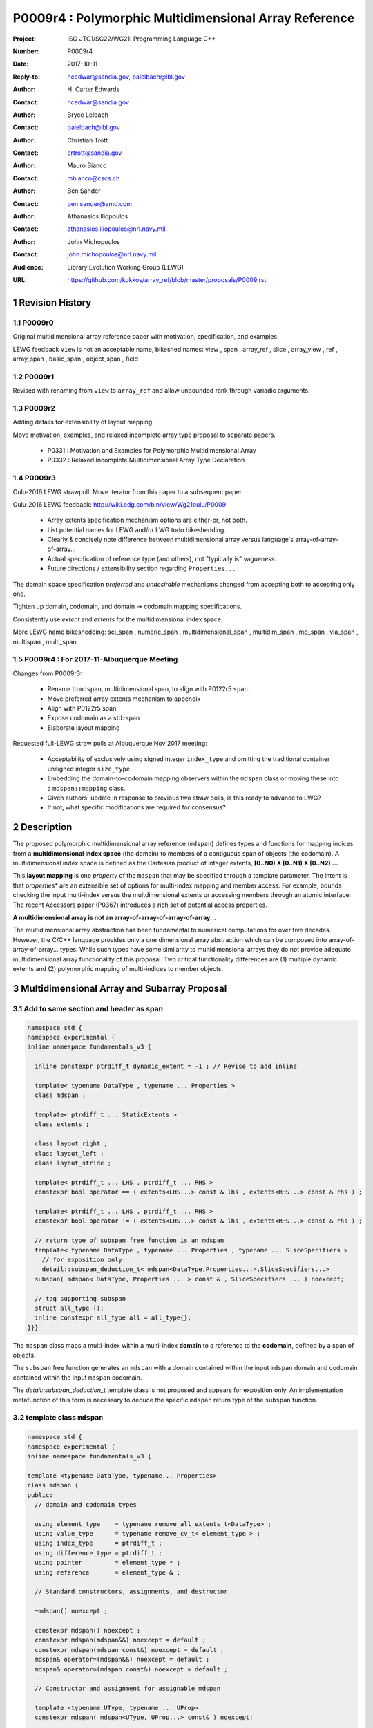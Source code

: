===================================================================
P0009r4 : Polymorphic Multidimensional Array Reference
===================================================================

:Project: ISO JTC1/SC22/WG21: Programming Language C++
:Number: P0009r4
:Date: 2017-10-11
:Reply-to: hcedwar@sandia.gov, balelbach@lbl.gov
:Author: H\. Carter Edwards
:Contact: hcedwar@sandia.gov
:Author: Bryce Lelbach 
:Contact: balelbach@lbl.gov
:Author: Christian Trott
:Contact: crtrott@sandia.gov
:Author: Mauro Bianco
:Contact: mbianco@cscs.ch
:Author: Ben Sander
:Contact: ben.sander@amd.com
:Author: Athanasios Iliopoulos
:Contact: athanasios.iliopoulos@nrl.navy.mil
:Author: John Michopoulos
:Contact: john.michopoulos@nrl.navy.mil
:Audience: Library Evolution Working Group (LEWG)
:URL: https://github.com/kokkos/array_ref/blob/master/proposals/P0009.rst


.. sectnum::


******************************************************************
Revision History
******************************************************************

----------------------------------------------------------------------------
P0009r0
----------------------------------------------------------------------------

Original multidimensional array reference paper with
motivation, specification, and examples.

LEWG feedback ``view`` is not an acceptable name, bikeshed names:
view ,
span ,
array_ref ,
slice ,
array_view ,
ref ,
array_span ,
basic_span ,
object_span ,
field

----------------------------------------------------------------------------
P0009r1
----------------------------------------------------------------------------

Revised with renaming from ``view`` to ``array_ref``
and allow unbounded rank through variadic arguments.

----------------------------------------------------------------------------
P0009r2
----------------------------------------------------------------------------

Adding details for extensibility of layout mapping.

Move motivation, examples, and relaxed incomplete array type proposal to separate papers.

  - P0331 : Motivation and Examples for Polymorphic Multidimensional Array
  - P0332 : Relaxed Incomplete Multidimensional Array Type Declaration

----------------------------------------------------------------------------
P0009r3
----------------------------------------------------------------------------

Oulu-2016 LEWG strawpoll: Move iterator from this paper to a subsequent paper.

Oulu-2016 LEWG feedback: http://wiki.edg.com/bin/view/Wg21oulu/P0009

  - Array extents specification mechanism options are either-or, not both.
  - List potential names for LEWG and/or LWG todo bikeshedding.
  - Clearly & concisely note difference between multidimensional array versus language's array-of-array-of-array...
  - Actual specification of reference type (and others), not "typically is" vagueness.
  - Future directions / extensibility section regarding ``Properties...``

The domain space specification *preferred* and *undesirable* mechanisms
changed from accepting both to accepting only one.

Tighten up domain, codomain, and domain -> codomain mapping specifications.

Consistently use *extent* and *extents* for the multidimensional index space.

More LEWG name bikeshedding:
sci_span ,
numeric_span ,
multidimensional_span ,
multidim_span ,
md_span ,
vla_span ,
multispan ,
multi_span

----------------------------------------------------------------------------
P0009r4 : For 2017-11-Albuquerque Meeting
----------------------------------------------------------------------------

Changes from P0009r3:

  - Rename to ``mdspan``, multidimensional span,
    to align with P0122r5 ``span``.
  - Move preferred array extents mechanism to appendix
  - Align with P0122r5 span
  - Expose codomain as a std::span
  - Elaborate layout mapping

Requested full-LEWG straw polls at Albuquerque Nov'2017 meeting:

  - Acceptability of exclusively using signed integer ``index_type``
    and omitting the traditional container unsigned integer ``size_type``.
  - Embedding the domain-to-codomain mapping observers within
    the ``mdspan`` class or moving these into a
    ``mdspan::mapping`` class.
  - Given authors' update in response to previous two straw polls,
    is this ready to advance to LWG?
  - If not, what specific modifications are required for consensus?


******************************************************************
Description
******************************************************************

The proposed polymorphic multidimensional array reference (``mdspan``)
defines types and functions for mapping indices from a
**multidimensional index space** (the domain)
to members of a contiguous span of objects (the codomain).
A multidimensional index space is defined as the
Cartesian product of integer extents,
**[0..N0) X [0..N1) X [0..N2) ...**

This **layout mapping** is one *property* of the
``mdspan`` that may be specified through a template parameter.
The intent is that *properties** are an extensible set of options
for multi-index mapping and member access.
For example,
bounds checking the input multi-index versus the multdimensional extents or
accessing members through an atomic interface.
The recent Accessors paper (P0367) introduces a rich set of potential access properties.

**A multidimensional array is not an array-of-array-of-array-of-array...**

The multidimensional array abstraction has been fundamental
to numerical computations for over five decades.
However, the C/C++ language provides only a one dimensional array
abstraction which can be composed into array-of-array-of-array... types.
While such types have some similarity to multidimensional arrays they
do not provide adequate multidimensional array functionality
of this proposal.
Two critical functionality differences are
(1) multiple dynamic extents and
(2) polymorphic mapping of multi-indices to member objects.



******************************************************************
Multidimensional Array and Subarray Proposal
******************************************************************

----------------------------------------------------------------------------
Add to same section and header as **span**
----------------------------------------------------------------------------

.. code-block:: c++

  namespace std {
  namespace experimental {
  inline namespace fundamentals_v3 {

    inline constexpr ptrdiff_t dynamic_extent = -1 ; // Revise to add inline

    template< typename DataType , typename ... Properties >
    class mdspan ;

    template< ptrdiff_t ... StaticExtents >
    class extents ;

    class layout_right ;
    class layout_left ;
    class layout_stride ;

    template< ptrdiff_t ... LHS , ptrdiff_t ... RHS >
    constexpr bool operator == ( extents<LHS...> const & lhs , extents<RHS...> const & rhs ) ;

    template< ptrdiff_t ... LHS , ptrdiff_t ... RHS >
    constexpr bool operator != ( extents<LHS...> const & lhs , extents<RHS...> const & rhs ) ;

    // return type of subspan free function is an mdspan
    template< typename DataType , typename ... Properties , typename ... SliceSpecifiers >
      // for exposition only:
      detail::subspan_deduction_t< mdspan<DataType,Properties...>,SliceSpecifiers...>
    subspan( mdspan< DataType, Properties ... > const & , SliceSpecifiers ... ) noexcept;

    // tag supporting subspan
    struct all_type {};
    inline constexpr all_type all = all_type{};
  }}}

..

The ``mdspan`` class maps a multi-index within a multi-index **domain**
to a reference to the **codomain**, defined by a span of objects.

The ``subspan`` free function generates an ``mdspan`` with a domain contained
within the input ``mdspan`` domain and codomain contained within the input
``mdspan`` codomain.

The *detail::subspan_deduction_t* template class is not proposed and
appears for exposition only.
An implementation metafunction of this form is necessary
to deduce the specific ``mdspan`` return type of the ``subspan`` function.

----------------------------------------------------------------------------
template class ``mdspan``
----------------------------------------------------------------------------

.. code-block:: c++

  namespace std {
  namespace experimental {
  inline namespace fundamentals_v3 {
  
  template <typename DataType, typename... Properties>
  class mdspan {
  public:
    // domain and codomain types
  
    using element_type    = typename remove_all_extents_t<DataType> ;
    using value_type      = typename remove_cv_t< element_type > ;
    using index_type      = ptrdiff_t ;
    using difference_type = ptrdiff_t ;
    using pointer         = element_type * ;
    using reference       = element_type & ;

    // Standard constructors, assignments, and destructor
  
    ~mdspan() noexcept ;
  
    constexpr mdspan() noexcept ;
    constexpr mdspan(mdspan&&) noexcept = default ;
    constexpr mdspan(mdspan const&) noexcept = default ;
    mdspan& operator=(mdspan&&) noexcept = default ;
    mdspan& operator=(mdspan const&) noexcept = default ;

    // Constructor and assignment for assignable mdspan
  
    template <typename UType, typename ... UProp>
    constexpr mdspan( mdspan<UType, UProp...> const& ) noexcept;

    template <typename UType, typename ... UProp>
    mdspan& operator=( mdspan<UType, UProp...> const& ) noexcept;

    // Wrapping constructors

    template< class ... IndexType >
    explicit constexpr mdspan(pointer, IndexType ... DynamicExtents ) noexcept;

    template< class ... IndexType >
    explicit constexpr mdspan(std::span<element_type>, IndexType ... DynamicExtents ) noexcept;

    template< class IndexType , size_t N >
    explicit constexpr msspan(pointer, std::array<IndexType,N> const & DynamicExtents ) noexcept ;

    template< class IndexType , size_t N >
    explicit constexpr msspan(std::span<element_type>, std::array<IndexType,N> const & DynamicExtents ) noexcept ;

    // mapping domain multi-index to access codomain member
  
    constexpr reference operator[]( index_type ) const noexcept; // requires rank() == 1

    template< class ... IndexType >
    constexpr reference operator()( IndexType ... indices ) const noexcept;

    template< class IndexType , size_t N >
    constexpr reference operator()( std::array<IndexType,N> const & indices ) const noexcept;

    // observers of the index space domain
  
    static constexpr int rank() noexecept ;
    static constexpr int rank_dynamic() noexecept ;

    static constexpr index_type static_extent(int) noexecept ;
  
    constexpr index_type extent(int) const  noexecept ;

    constexpr index_type size() const  noexecept ;

    // observers of the codomain:

    constexpr std::span<element_type> span() const  noexecept ;
  
    template< class ... IndexType >
    static constexpr index_type required_span_size( IndexType ... DynamicExtents );

    template< class ... IndexType , size_t N >
    static constexpr index_type required_span_size( std::array<IndexType,N> const & DynamicExtents );

    // observers of the mapping : domain -> codomain

    using layout = /* extracted from Properties... */ ;

    static constexpr bool is_always_unique     = /* layout */ ;
    static constexpr bool is_always_contiguous = /* layout */ ;
    static constexpr bool is_always_strided    = /* layout */ ;

    constexpr bool is_unique() const ;
    constexpr bool is_contiguous() const ;
    constexpr bool is_strided() const ;
  
    constexpr index_type stride(int) const ;

  private:
    // exposition only
    typename layout::mapping< StaticExtents... > mapping ;
    pointer_type                                 ptr ;
  };

  }}}
  
..


Template arguments
^^^^^^^^^^^^^^^^^^^^^^^^^^^^^^^^^^^^^^^^^^^^^^^^^^^^^^^^^^^^^^^^^^^^^^

``template <typename DataType, typename... Properties> class mdspan``

``DataType``

  Requires: Is a non-array type denoting the element type of the array.

``Properties...``

  Effects:  The domain index space rank, static extents, and identification of
  dynamic extents is determined from the ``extents`` member of the property pack.
  The domain to codomain mapping is determined by the remaining members of the property pack


Fundamental Types
^^^^^^^^^^^^^^^^^^^^^^^^^^^^^^^^^^^^^^^^^^^^^^^^^^^^^^^^^^^^^^^^^^^^^^

|  ``using element_type = typename remove_all_extents_t<DataType> ;``
|  ``using value_type   = typename remove_cv_t<element_type> ;``
|  ``using reference    = element_type & ;``
|  ``using pointer      = element_type * ;``

  [Note: If ``std::is_const<element_type>`` then references
  to codomain members are const.
  Extensions to access properties may cause ``reference``
  to become a proxy type. --end note]

|  ``using index_type      = ptrdiff_t ;``
|  ``using difference_type = ptrdiff_t ;``

  [Note: Integral types for dimensions and indexing are signed
  integers to avoid casting unsigned-to-signed for loop bounds
  and improve opportunities for optimizing loops. --end note]


Domain Observers
^^^^^^^^^^^^^^^^^^^^^^^^^^^^^^^^^^^^^^^^^^^^^^^^^^^^^^^^^^^^^^^^^^^^^^

The multi-index domain space is the Cartesian product of the extents:
``[0..extent(0)) X [0..extent(1)) X ... X [0..extent(rank()-1))``.
Each extent may be statically (at compile time) or dynamically (at runtime)
specified.


``static constexpr int rank();``

  Returns: Rank of the multi-index domain.

``static constexpr int rank_dynamic();``

  Returns: number of extents that are dynamic.

``static constexpr index_type static_extent(int r);``

  Requires: ``0 <= r``

  Returns: If ``0 <= r < rank()`` the statically specified extent.
  A statically declared extent of ``dynamic_extent``
  denotes that the extent is dynamic.
  If ``rank() <= r`` then ``static_extent(r) == 1``.

``constexpr index_type extent(int r) const ;``

  Requires: ``0 <= r``

  Returns: If ``0 <= r < rank()`` the extent of coordinate ``r``.
  If ``rank() <= r`` then ``extent(r) == 1``.


``constexpr index_type size() const ;``

  Returns: product of ``extent(r)`` where ``0 <= r < rank()``.


Given ``mdspan x`` then:

.. code-block:: c++

  int d = 0 ;
  index_type s = 1 ;
  for ( int i = 0 ; i < x.rank() ; ++i ) {
    if ( x.static_extent(i) == std::dynamic_extent ) { ++d ; }
    s *= x.extent(i);
  }
  assert( d == x.rank_dynamic() );
  assert( s == x.size() );

..


Codomain Observers
^^^^^^^^^^^^^^^^^^^^^^^^^^^^^^^^^^^^^^^^^^^^^^^^^^^^^^^^^^^^^^^^^^^^^^

Not all members of the codomain may be accessible through the layout mapping;
i.e., the range of the mapping is contained within the codomain but may not
be equal to the codomain.


``constexpr std::span<element_type> span() const ;``

  Returns: An ``std::span`` for the codomain.

| ``template< class ... IndexType >``
| ``static constexpr index_type required_span_size( IndexType ... DynamicExtents );``

  Requires: 

  - ``rank_dynamic() <= sizeof...(DynamicExtents)``
  - ``is_integral_type_v<IndexType>...``
  - Denote the ith coordinate of ``DynamicExtents...`` as
    denoted as ``DynamicExtents[ith]`` then:
  - ``0 <= DynamicExtents[ith]`` for ``0 <= ith < rank_dynanic()``
  - ``1 == DynamicExtents[ith]`` for ``rank_dynamic() < ith``

  Returns: The minimum size of the codomain to support the multi-index domain
  defined by the merging of ``DynamicExents`` with ``StaticExtents``.


| ``template< class ... IndexType , size_t N >``
| ``static constexpr index_type required_span_size( std::array<IndexType,N> const & DynamicExtents );``

  Requires: 

  - ``rank_dynamic() <= N``
  - ``is_integral_type_v<IndexType>...``
  - ``0 <= DynamicExtents[ith]`` for ``0 <= ith < rank_dynanic()``
  - ``1 == DynamicExtents[ith]`` for ``rank_dynamic() < ith``

  Returns: The minimum size of the codomain to support the multi-index domain
  defined by the merging of ``DynamicExents`` with ``StaticExtents``.


Constructors, assignments, destructor
^^^^^^^^^^^^^^^^^^^^^^^^^^^^^^^^^^^^^^^^^^^^^^^^^^^^^^^^^^^^^^^^^^^^^^

``constexpr mdspan();``

  Effect: Construct a *null* ``mdspan`` with codomain
  ``span() == std::span<element_type>()``
  and ``extent(r) == 0`` for all dynamic extents.


| ``template< typename UType , typename ... UProperties >``
| ``constexpr mdspan( mdspan< UType , UProperties ... > const & ) noexcept``
| ``template< typename UType , typename ... UProperties >``
| ``mdspan & operator = ( mdspan< UType , UProperties ... > const & ) noexcept``

  Requires:
  Given ``using V = mdspan<DataType,Properties...>`` and
  ``using U = mdspan<UType,UProperties...>`` then

  | ``is_assignable<V::pointer,U::pointer>`` ,
  | ``V::rank() == U::rank()`` ,
  | ``V::static_extent(r) == U::static_extent(r)`` or ``V::static_extent(r) == std::dynamic_extent`` for ``0 <= r < V::rank()`` ,
  | compatibility of layout mapping

  Effect: ``* this`` has equal domain, equal codomain, and
  equivalent mapping.

| ``template< class ... IndexType >``
| ``constexpr mdspan( pointer ptr , IndexType ... DynamicExtents) noexcept``

  Requires:

  - ``sizeof...(DynamicExtents) == rank_dynamic()``
  - ``is_integral_type_v<IndexType>...``
  - The ith coordinate of ``DynamicExtents...``,
    denoted as ``DynamicExtents[ith]``, is ``0 <= DynamicExtents[ith]``.
  - The span of elements denoted by ``[ ptr , ptr + required_span_size(DynamicExtents...) )``,
    shall be a valid contiguous span of elements.

  Effects:
  This *wrapping constructor* constructs ``* this``
  with domain's dynamic extents equal to ``DynamicExtents...``
  and codomain equal to
  ``std::span<element_type>( ptr , required_span_size(DynamicExtents...) )``
  

| ``template< class IndexType , size_t N >``
| ``constexpr mdspan( pointer ptr , std::array<IndexType,N> const & DynamicExtents) noexcept``

  Requires:

  - ``N == rank_dynamic()``
  - ``is_integral_type_v<IndexType>...``
  - ``0 <= DynamicExtents[ith]``
  - The span of elements denoted by ``[ ptr , ptr + required_span_size(DynamicExtents) )``,
    shall be a valid contiguous span of elements.

  Effects:
  This *wrapping constructor* constructs ``* this``
  with domain's dynamic extents equal to ``DynamicExtents[ith].``
  and codomain equal to
  ``std::span<element_type>( ptr , required_span_size(DynamicExtents) )``
  

| ``template< class ... IndexType >``
| ``constexpr mdspan( std::span<element_type> s , IndexType ... DynamicExtents) noexcept``

  Requires:

  - ``sizeof...(DynamicExtents) == rank_dynamic()``
  - ``is_integral_type_v<IndexType>...``
  - The ith coordinate of ``DynamicExtents...``,
    denoted as ``DynamicExtents[ith]``, is ``0 <= DynamicExtents[ith]``
  - ``required_span_size(DynamicExtents...) <= s.size()``

  Effects: This *wrapping constructor* constructs ``* this``
  with domain's dynamic extents equal to ``DynamicExtents...``
  and codomain equal to
  ``std::span<element_type>( ptr , required_span_size(DynamicExtents...) )``


| ``template< class IndexType , size_t N >``
| ``constexpr mdspan( std::span<element_type> s , std::array<IndexType,N> const & DynamicExtents) noexcept``

  Requires:

  - ``N == rank_dynamic()``
  - ``is_integral_type_v<IndexType>...``
  - ``0 <= DynamicExtents[ith]``
  - ``required_span_size(DynamicExtents) <= s.size()``

  Effects: This *wrapping constructor* constructs ``* this``
  with domain's dynamic extents equal to ``DynamicExtents[ith]``
  and codomain equal to
  ``std::span<element_type>( ptr , required_span_size(DynamicExtents[ith]) )``



Mapping domain multi-index to access elements in the codomain
^^^^^^^^^^^^^^^^^^^^^^^^^^^^^^^^^^^^^^^^^^^^^^^^^^^^^^^^^^^^^^^^^^^^^^

``reference operator[]( index_type index ) const noexcept``

  Requires: ``rank() == 1`` and  ``0 <= i < extent(0)``

  Returns: A ``reference`` to the element mapped to by ``index``.


| ``template< class ... IndexType >``
| ``reference operator()( IndexType ... indices ) const noexcept``

  Requires: ``indices`` is a multi-index in the domain:

  - ``rank() == sizeof...(IndexType)``
  - The ith coordinate of ``indices...``, denoted as ``indices[ith]``,
    is in the domain: ``0 <= indices[ith] < extent(ith)``.
  - [Note: Because ``extent(ith) == 1`` for ``rank() <= ith``
    then extra zero-value indices are valid. --end note]

  Returns: A ``reference`` to the element mapped to by ``indices...``.

  Remark: Optimization of the mapping operator is a critical
  feature of the multidimensional array implementation.
  Recommended optimizations include:

  - Rank-specific overloads to better
    enable optimization of the member access operator.
  - Inlining of a ``constexpr`` multi-index mapping expression
    that is **not** included in an optimizer's inlining budget.
  - Compile-time evaluation statically determined portions of
    multi-index mapping expression.


| ``template< class IndexType , size_t N >``
| ``reference operator()( std::array<IndexType,N> const & indices ) const noexcept``

  Requires: ``indices`` is a multi-index in the domain:

  - ``rank() == N``
  - ``0 <= indices[ith] < extent(ith)``.
  - [Note: Because ``extent(ith) == 1`` for ``rank() <= ith``
    then extra zero-value indices are valid. --end note]

  Returns: A ``reference`` to the element mapped to by ``indices...``.

  Remark: Optimization of the mapping operator is a critical
  feature of the multidimensional array implementation.
  Recommended optimizations include:

  - Rank-specific overloads to better
    enable optimization of the member access operator.
  - Inlining of a ``constexpr`` multi-index mapping expression
    that is **not** included in an optimizer's inlining budget.
  - Compile-time evaluation statically determined portions of
    multi-index mapping expression.


Mapping Observers
^^^^^^^^^^^^^^^^^^^^^^^^^^^^^^^^^^^^^^^^^^^^^^^^^^^^^^^^^^^^^^^^^^^^^^

``using layout = /* implmentation deduces from Properties... */ ;``

  Identification of the layout mapping.
  If ``Properties...`` does not include a layout property then
  ``layout`` is ``layout_right`` denoting the traditional C/C++ mapping.

| ``static constexpr bool is_always_unique =``
| ``constexpr bool is_unique() const noexcept ;``

  A layout mapping is *unique* if each multi-index in the domain
  is mapped to a unique member in the codomain.

| ``static constexpr bool is_always_contiguous =``
| ``constexpr bool is_contiguous() const noexcept ;``

  A layout mapping is *contiguous* if the codomain elements accessed through
  the layout mapping form a contiguous span.

  A layout mapping that is both unique and contiguous is *bijective*
  and has ``size() == span().size()``.

| ``static constexpr bool is_always_strided =``
| ``constexpr bool is_strided() const noexcept ;``

  A *strided* layout has constant striding between multi-index coordinates.
  Let ``A`` be an ``mdspan`` and ``indices_V...`` and ``indices_U...`` be multi-indices
  in the domain space such that all coordinates are equal except for 
  the *ith* coordinate where ``indices_V[ith] = indices_U[ith] + 1``.
  Then ``stride(ith) = distance(& A(indices_V...) - & A( indices_U... )``
  is constant for all coordinates.

| ``template< typename IntegralType >``
| ``constexpr index_type stride( IntegralType index ) const noexcept``

  Requires: ``is_strided()``.

  Returns: When ``r < rank()`` the distance between members
  when the index of coordinate ``r`` is incremented by one, otherwise 0.


----------------------------------------------------------------------------
template class ``extents``
----------------------------------------------------------------------------

One of the valid members of an ``mdspan`` ``Properties...`` pack
is an instantiation of template class ``extents``.
This property declares the rank and static extents of the ``mdspan`` type.
Example:

.. code-block:: c++

  using tensor = std::mdspan<double,std::extents<std::dynamic_extent,std::dynamic_extent,std::dynamic_extent>> ;

..

Note: A `preferred, concise, and intuitive syntax`_ for declaring 
the multidimensional index space of an ``mdspan`` is proposed in P0332.

.. code-block:: c++

  namespace std {
  namespace experimental {
  inline namespace fundamentals_v3 {
  
  template< ptrdiff_t ... StaticExtents >
  class extents {
  public:

    using index_type = ptrdiff_t ;

    // observers of the index space domain:
    // [0..extent(0))X[0..extent(1))X...X[0..extent(rank()-1))
  
    static constexpr int rank() noexcept ;
    static constexpr int rank_dynamic() noexcept ;

    static constexpr index_type static_extent(int) noexcept ;
  
    constexpr index_type extent(int) const noexcept ;

    constexpr index_type size() const noexcept ;

    // constructors/assignment/destructor

    ~extents() = default ;
    constexpr extents();
    constexpr extents(extents const &) = default ;
    constexpr extents(extents &&) = default ;
    extents & operator = (extents const &) noexcept = default ;
    extents & operator = (extents &&) noexcept = default ;

    template< class ... IndexType >
    constexpr extents( IndexType ... DynamicExtents ) noexcept ;
  };

  }}}
  
..


----------------------------------------------------------------------------
``subspan``
----------------------------------------------------------------------------

| ``template< typename DataType , typename ... Properties , typename ... SliceSpecifiers >``
|   // for exposition only:
|   *detail::subspan_deduction_t<mdspan<DataType,Properties...>,SliceSpecifiers...>*
| ``subspan( mdspan< DataType, Properties ... > const & U , SliceSpecifiers ... slices ) noexcept;``

  The ``detail::subspan_deduction_t`` is for exposition only to indicate
  that the implementation will require a metafunction to deduce the resulting
  ``mdspan`` type from ``U`` and ``slices...``.

  Let the *ith* member of ``slices...`` be denoted by ``slices[ith]``.

  Let an *integral range* be denoted by any of the following.

  - an ``initializer_list<T>`` of integral type ``T`` and size 2
  - a ``pair<T,T>`` of integral type ``T`` 
  - a ``tuple<T,T>``  of integral type ``T``
  - an ``array<T,2>`` of integral type ``T``
  - ``all`` to denote the range ``[0 .. U.extent(ith))``

  If ``slices[ith]`` is an integral range then let
  ``begin(slices[ith])`` be the beginning of the integral range
  ``end(slices[ith])`` be the end of the integral range.
  If ``slices[ith]`` is an integral value then let
  ``begin(slices[ith]) == slices[ith]`` and
  ``end(slices[ith]) == slices[ith]+1``.

  Requires:

  - ``U.rank() == sizeof...(slices)``.
  - Each member of the ``slices...`` pack is either an *integral range*
    or an *integral value*.
  - ``0 <= begin(slices[ith]) <= end(slices[ith]) <= U.extent(ith)``.
  
  Returns:
  An ``mdspan V`` with a domain contained within the domain of ``U`` ,
  codomain contained within the codomain of ``U`` ,
  ``V.rank()`` is the number of integral ranges in ``slices...`` ,
  ``U( begin(slices)... )`` refers to the same codomain member
  refered to by the mapping the zero-index of ``V`` ,
  each integral value in ``slices...`` contracts the corresponding
  extent of ``U``.

  Example:
  
.. code-block:: c++

  // given U.rank() == 4
  void foo( mdspan< DataType , Properties ... > const & U )
  {
    auto V = subspan( U , make_pair(1,U.extent(0)-1) , 1 , make_pair(2,U.extent(2)-2 );
    assert( V.extent(0) == U.extent(0) - 2 );
    assert( V.extent(1) == U.extent(2) - 2 );
    assert( & V(0,0) == U(1,1,2,2) );
    assert( & V(1,0) == U(2,1,2,2) );
    assert( & V(0,1) == U(1,1,3,2) );
  }

..


Slice Specifier with Static Extent
^^^^^^^^^^^^^^^^^^^^^^^^^^^^^^^^^^^^^^^^^^^^^^^^^^^^^^^^^^^^^^^^^^^^^^

The proposed ``initializer_list``, ``pair``, ``tuple``, and
``array`` slice specifier types define dynamic extents.
When the ``all`` slice specifier references a static
extent then the subspan's corresponding extent should be
static as well.
When the extent of a slice specifier is statically known
there should be a slice specifier type to explicitly
express this knowledge.
Such a static extent slice specifier type is to-be-done.


----------------------------------------------------------------------------
Layout properties
----------------------------------------------------------------------------

An ``mdspan`` maps multi-indices from the domain to
reference elements in the codomain by composing a *layout mapping*
with a span of elements.
The layout mapping is an extension point such that an ``mdspan`` may be
instantiated with non-standard layout mappings.


Predefined, Standard Layouts
^^^^^^^^^^^^^^^^^^^^^^^^^^^^^^^^^^^^^^^^^^^^^^^^^^^^^^^^^^^^^^^^^^^^^^

The ``layout_right`` property denotes the C/C++ standard
multidimensional array index mapping 
where the right-most extent is stride one and strides increase right-to-left
as the product of extents.

The ``layout_left`` property denotes the FORTRAN standard
multidimensional array index mapping 
where the left-most extent is stride one and strides increase left-to-right
as the product of extents.

The ``layout_stride`` property denotes a multidimensional array index mapping
with arbitrary strides for each extent.
This is the layout for subarrays that are not contiguous.

The three standard layouts have the following layout mapping traits.

``layout_right`` ; i.e., the C/C++ standard layout

  | ``is_always_unique == true``
  | ``is_always_contiguous == true``
  | ``is_always_strided == true``
  | When ``0 < rank()`` then ``stride(rank()-1) == 1`` .
  | When ``1 < rank()`` then ``stride(r-1) = stride(r) * extent(r)`` for ``0 < r < rank()`` ..

  For rank-two arrays (a.k.a., matrices) this is also known as *row major* layout.


``layout_left`` ; i.e., the FORTRAN standard layout

  | ``is_always_unique == true``
  | ``is_always_contiguous == true``
  | ``is_always_strided == true``
  | When ``0 < rank()`` then ``stride(0) == 1`` .
  | When ``1 < rank()`` then ``stride(r) = stride(r-1) * extent(r-1)`` for ``0 < r < rank()`` ..

  For rank-two arrays (a.k.a., matrices) this is also known as *column major* layout.


``layout_stride`` ; i.e., an arbitrary **strided** layout

  | ``is_always_unique == false``
  | ``is_always_contiguous == false``
  | ``is_always_strided == true``


Concept for Extensible Layout Mapping
^^^^^^^^^^^^^^^^^^^^^^^^^^^^^^^^^^^^^^^^^^^^^^^^^^^^^^^^^^^^^^^^^^^^^^

A *layout* class conforms to the following interface such that an
``mdspan`` can compose the layout mapping with its ``mdspan``
codomain member reference generation.

.. code-block:: c++

  class layout_concept /* exposition only */ {
  public:
 
    template< ptrdiff_t ... StaticExtents >
    class mapping {
    public:

      // domain types
  
      using index_type = ptrdiff_t ;

      // constructors, copy, assignment, and destructor
  
      ~mapping() noexcept = default ;
      constexpr mapping() noexcept = default ;
      constexpr mapping(mapping const&) noexcept = default ;
      mapping& operator=(mapping const&) noexcept = default ;
  
      // observers of domain
  
      static constexpr int rank() noexcept;
      static constexpr int rank_dynamic() noexcept;
  
      static constexpr index_type static_extent(int) noexcept;

      constexpr index_type extent(int) const noexcept;

      constexpr index_type size() const noexcept;
  
      // observers of the codomain: [0..span_size())

      constexpr index_type span_size() const noexcept;
  
      // observers of the mapping from domain to codomain

      static constexpr bool is_always_unique     = /* deduced */ ;
      static constexpr bool is_always_contiguous = /* deduced */ ;
      static constexpr bool is_always_strided    = /* deduced */ ;

      constexpr bool is_unique() const noexcept;
      constexpr bool is_contiguous() const noexcept;
      constexpr bool is_strided() noexcept;
  
      constexpr index_type stride(int) const noexcept;
  
      // mapping domain index to access codomain element
  
      template< class ... IndexType >
      constexpr index_type operator()( IndexType ... indices ) const noexcept;
    };
  };

..

``template< ptrdiff_t ... StaticExtents > class mapping``

  Requires:
  Let ``StaticExtents[ith]`` be the ith member of the pack.
  ``StaticExtents[ith] == std::dynamic_extent`` or
  ``0 <= StaticExtents[ith]``.


  Effects: Defines the domain index space where
  ``rank() == sizeof...(StaticExtents)`` and
  each ``StaticExtents[ith] == std::dynamic_extent``
  denotes that ``ith`` extent coordinate is a dynamic extent.

``constexpr mapping();``

  Effects:
  If ``static_extent(i) != std::dynamic_extent`` then
  ``extent(i) == static_extent(i)``
  otherwise ``extent(i) == 0``.
  
| ``explicit constexpr mapping( index_type... ) noexcept;``
| ``explicit constexpr mapping(`` *layout_concept* ``const&) noexcept;``

  Constructors, assignment operators, and destructor requires and effects
  correspond to the corresponding members of ``mdspan`` .

| ``static constexpr int rank() noexcept;``
| ``static constexpr int rank_dynamic() noexcept;``
| ``constexpr index_type size() const noexcept;``
| ``constexpr index_type extent(int) const noexcept;``
| ``constexpr index_type static_extent(int) noexcept;``
| ``constexpr index_type span_size() const noexcept;``
|
| ``template < class ... IndexType >``
| ``static constexpr index_type required_span_size( IndexType ... DynamicExtents ) noexcept;``
| ``static constexpr index_type required_span_size( layout_concept const & ) noexcept;``
|
| ``static constexpr bool is_always_unique     = /* deduced */ ;``
| ``static constexpr bool is_always_contiguous = /* deduced */ ;``
| ``static constexpr bool is_always_strided    = /* deduced */ ;``
|
| ``constexpr bool is_unique() const noexcept;``
| ``constexpr bool is_contiguous() const noexcept;``
| ``constexpr bool is_strided() noexcept;``
| 
| ``constexpr index_type stride(int) const noexcept;``

  Domain, codomain, and mapping observers requires and effects
  correspond to the corresponding members of ``mdspan`` .

| ``template< class ... IndexType >``
| ``constexpr index_type operator()(IndexType ... indices) const noexcept;``
  
  Requires: ``rank() == sizeof...(indices)`` and
  ``0 <= indices[ith] < extent(ith)``.

  Returns: Layout mapping of ``indices...`` to codomain.


***********************************************************************
Appendix: Preferred declaration syntax for multi-index space domain
***********************************************************************

.. _`preferred, concise, and intuitive syntax` :

The proposed declaration mechanism for the multi-index domain space is
verbose and unwieldy.

.. code-block:: c++

  using tensor = std::mdspan<double,std::extents<std::dynamic_extent,std::dynamic_extent,std::dynamic_extent>> ;

..

The preferred mechanism is compact, is intuitive,
LEWG has staw-polled strong preference,
and users have voiced strong expressed preference.

.. code-block:: c++

  using tensor = mdspan<double[][][]> ;

..

However, this syntax requires the trivial, non-functional language change
proposed in P0332 to relax the definition of an incomplete array type.

**Precedence:**

There is precedence for using incomplete array types for dynamic extents.

  - ``std::shared_ptr<T[]>`` and ``std::unique_ptr<T[]>``
    denote a dynamic extent array through the incomplete type ``T[]``
  - P0674 denotes ``make_shared<T[][N1][N2]>`` to allocate
    a ``shared_ptr`` to a C style multidimensional array.

----------------------------------------------------------------------
Impact on this proposal
----------------------------------------------------------------------

``DataType``

  Requires: Is a complete or incomplete array type (8.3.4.p3).
  Each omitted static extent in the incomplete array type, ``[]``,
  denotes a *dynamic* extent.

  | ``using element_type = std::remove_all_extents<DataType>::type ;``
  |
  | ``constexpr int rank() const { return std::rank<DataType>::value ; }``
  |
  | ``static_extent(i)`` is ``std::extent_v<DataType,i>``
  |
  | A dynamic extent is denoted when ``std::extent_v<DataType,i> == 0``.
  |
  | The need for the magic number ``std::dynamic_extent`` is removed.


***********************************************************************
Appendix: Alignment or Merging with P0122 ``span`` (see P0456)
***********************************************************************

A minor revision of P0122 ``span`` is proposed in P0456 that
would more closely align ``span`` with ``mdspan`` and
enable ``span`` to have a similar extensibility for 
access properties.

.. code-block:: c++

  template< typename DataType , class ... Properties >
  class span {
  public:
    // change element_type declaration:
    using element_type = std::remove_extent_t< DataType > ;

  };

..

Given P0456 the proposed ``span`` and ``mdspan`` could be merged into
a single template class by simply requiring that all members specific
to a one-dimensional span **Requre** that ``rank() == 1``.


***********************************************************************
Appendix: Reference is potentially a proxy
***********************************************************************

The ``reference`` type may be a proxy for accessing an ``element_type`` object.
For example, if an ``atomic_access`` property were defined with the
meaning that all access operations on codomain objects are atomic
then the ``reference`` type must be an atomic reference type
(paper P0019).

.. code-block:: c++

  mdspan<int[],atomic_access> a( ptr , N );

  static_assert( std::is_same_v< delctype(a(i)) , atomic_ref<int> > );

..


***********************************************************************
Appendix: Anticipated mdspan properties
***********************************************************************

.. code-block:: c++

  namespace std {
  namespace experimental {

    // bounds checking property
    template< bool Enable >
    struct bounds_check_if ;

    using bounds_check = bounds_check_if< true > ;
  }}

..


  When ``mdspan`` ``Properties...`` includes
  ``bounds_check_if<true>`` then the mapping operators
  ``mdspan::operator()`` and ``mdspan::operator[]``
  verify that each index is valid,
  ``0 <= index[ith] < extent(ith)``.
  Verification failure shall be reported.



******************************************************************
Related papers
******************************************************************

ISOCPP issue: https://issues.isocpp.org/show_bug.cgi?id=80

- **P0122 : span: bounds-safe views for sequences of objects**
  The ``mdspan`` codomain concept of *span* is well-aligned with this paper.
- **P0367 : Accessors**
  The P0367 Accessors proposal includes polymorphic mechanisms for 
  accessing the memory an object or span of objects.
  The ``Properties...`` extension point in this proposal is intended
  to include such memroy access properties.
- **P0454 : Wording for a Minimal ``mdspan``** (withdrawn)
- **P0546 : Preparing ``span`` for the future**
- **P0567 : Asynchronous Managed Pointer for Hetergeneous ...**
- **P0687 : Data Movement in C++**


